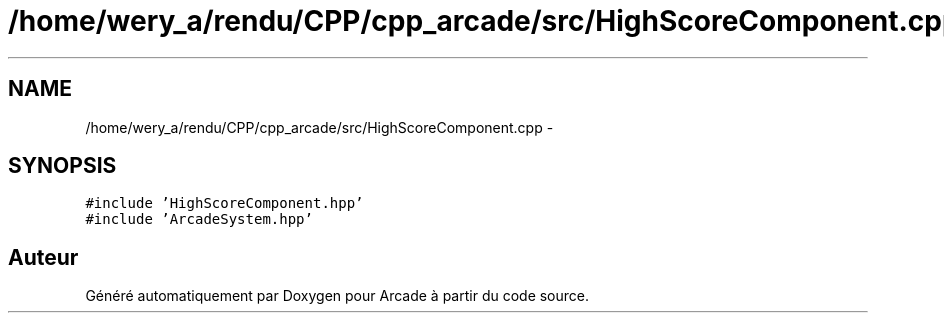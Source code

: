 .TH "/home/wery_a/rendu/CPP/cpp_arcade/src/HighScoreComponent.cpp" 3 "Jeudi 31 Mars 2016" "Version 1" "Arcade" \" -*- nroff -*-
.ad l
.nh
.SH NAME
/home/wery_a/rendu/CPP/cpp_arcade/src/HighScoreComponent.cpp \- 
.SH SYNOPSIS
.br
.PP
\fC#include 'HighScoreComponent\&.hpp'\fP
.br
\fC#include 'ArcadeSystem\&.hpp'\fP
.br

.SH "Auteur"
.PP 
Généré automatiquement par Doxygen pour Arcade à partir du code source\&.
